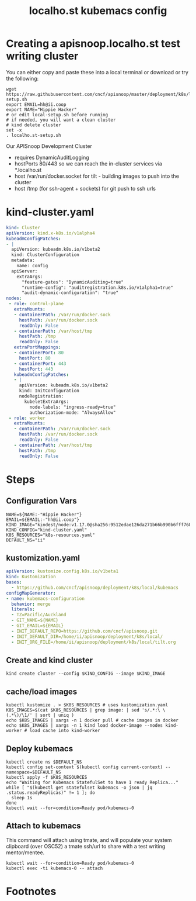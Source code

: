 # -*- ii: y; -*-
#+OPTIONS: toc:nil
#+TITLE: localho.st kubemacs config
* Creating a apisnoop.localho.st test writing cluster

You can either copy and paste these into a local terminal or download or try the following:

#+begin_src shell :eval never
wget https://raw.githubusercontent.com/cncf/apisnoop/master/deployment/k8s/local/kubemacs/local-setup.sh
export EMAIL=hh@ii.coop
export NAME="Hippie Hacker"
# or edit local-setup.sh before running
# if needed, you will want a clean cluster
# kind delete cluster
set -x
. localho.st-setup.sh
#+end_src

Our APISnoop Development Cluster
- requires DynamicAuditLogging
- hostPorts 80/443 so we can reach the in-cluster services via *.localho.st
- host /var/run/docker.socket
  for tilt - building images to push into the cluster
- host /tmp (for ssh-agent + sockets)
    for git push to ssh urls

* kind-cluster.yaml
  #+name: kind-cluster.yaml
  #+begin_src yaml :exports code
    kind: Cluster
    apiVersion: kind.x-k8s.io/v1alpha4
    kubeadmConfigPatches:
    - |
      apiVersion: kubeadm.k8s.io/v1beta2
      kind: ClusterConfiguration
      metadata:
        name: config
      apiServer:
        extraArgs:
          "feature-gates": "DynamicAuditing=true"
          "runtime-config": "auditregistration.k8s.io/v1alpha1=true"
          "audit-dynamic-configuration": "true"
    nodes:
     - role: control-plane
       extraMounts:
       - containerPath: /var/run/docker.sock
         hostPath: /var/run/docker.sock
         readOnly: False
       - containerPath: /var/host/tmp
         hostPath: /tmp
         readOnly: False
       extraPortMappings:
       - containerPort: 80
         hostPort: 80
       - containerPort: 443
         hostPort: 443
       kubeadmConfigPatches:
       - |
         apiVersion: kubeadm.k8s.io/v1beta2
         kind: InitConfiguration
         nodeRegistration:
           kubeletExtraArgs:
             node-labels: "ingress-ready=true"
             authorization-mode: "AlwaysAllow"
     - role: worker
       extraMounts:
       - containerPath: /var/run/docker.sock
         hostPath: /var/run/docker.sock
         readOnly: False
       - containerPath: /var/host/tmp
         hostPath: /tmp
         readOnly: False
  #+end_src
* Steps
** Configuration Vars
  #+NAME: customization-vars
  #+begin_src shell
    NAME=${NAME:-"Hippie Hacker"}
    EMAIL=${EMAIL:-"hh@ii.coop"}
    KIND_IMAGE="kindest/node:v1.17.0@sha256:9512edae126da271b66b990b6fff768fbb7cd786c7d39e86bdf55906352fdf62"
    KIND_CONFIG="kind-cluster.yaml"
    K8S_RESOURCES="k8s-resources.yaml"
    DEFAULT_NS="ii"
  #+end_src
** kustomization.yaml
  #+NAME: kustomization.yaml
  #+begin_src yaml
    apiVersion: kustomize.config.k8s.io/v1beta1
    kind: Kustomization
    bases:
      - https://github.com/cncf/apisnoop/deployment/k8s/local/kubemacs
    configMapGenerator:
    - name: kubemacs-configuration
      behavior: merge
      literals:
      - TZ=Pacific/Auckland
      - GIT_NAME=${NAME}
      - GIT_EMAIL=${EMAIL}
      - INIT_DEFAULT_REPO=https://github.com/cncf/apisnoop.git
      - INIT_DEFAULT_DIR=/home/ii/apisnoop/deployment/k8s/local/
      - INIT_ORG_FILE=/home/ii/apisnoop/deployment/k8s/local/tilt.org
  #+end_src
** Create and kind cluster
  #+NAME: create-cluster
  #+begin_src shell
    kind create cluster --config $KIND_CONFIG --image $KIND_IMAGE
  #+end_src
** cache/load images
  #+NAME: cache/load-images
  #+begin_src shell
    kubectl kustomize . > $K8S_RESOURCES # uses kustomization.yaml
    K8S_IMAGES=$(cat $K8S_RESOURCES | grep image: | sed 's/.*:\ \(.*\)/\1/' | sort | uniq )
    echo $K8S_IMAGES | xargs -n 1 docker pull # cache images in docker
    echo $K8S_IMAGES | xargs -n 1 kind load docker-image --nodes kind-worker # load cache into kind-worker
  #+end_src
** Deploy kubemacs
  #+NAME: deploy-kubemacs
  #+begin_src shell
    kubectl create ns $DEFAULT_NS
    kubectl config set-context $(kubectl config current-context) --namespace=$DEFAULT_NS
    kubectl apply -f $K8S_RESOURCES
    echo "Waiting for Kubemacs StatefulSet to have 1 ready Replica..."
    while [ "$(kubectl get statefulset kubemacs -o json | jq .status.readyReplicas)" != 1 ]; do
      sleep 1s
    done
    kubectl wait --for=condition=Ready pod/kubemacs-0
  #+end_src
** Attach to kubemacs

This command will attach using tmate, and will populate your system clipboard (over OSC52) a tmate ssh/url to share with a test writing mentor/mentee.

  #+NAME: attach-kubemacs
  #+begin_src shell
    kubectl wait --for=condition=Ready pod/kubemacs-0
    kubectl exec -ti kubemacs-0 -- attach
  #+end_src
* Footnotes
  #+begin_src shell :tangle localho.st-setup.sh :exports none :noweb yes
    # Run with EMAIL=me@my.net NAME="First Last" bash local-setup.sh
    <<customization-vars>>
    cat <<EOF > kind-cluster.yaml
    <<kind-cluster.yaml>>
    EOF
    cat <<EOF > kustomization.yaml
    <<kustomization.yaml>>
    EOF
    <<create-cluster>>
    <<cache/load-images>>
    <<deploy-kubemacs>>
    <<attach-kubemacs>>
  #+end_src
